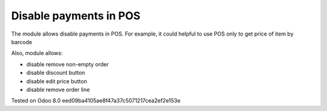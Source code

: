 Disable payments in POS
=======================

The module allows disable payments in POS. For example, it could helpful to use POS only to get price of item by barcode

Also, module allows:

* disable remove non-empty order
* disable discount button
* disable edit price button
* disable remove order line

Tested on Odoo 8.0 eed09ba4105ae8f47a37c5071217cea2ef2e153e
